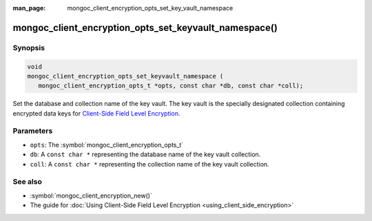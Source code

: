 :man_page: mongoc_client_encryption_opts_set_key_vault_namespace

mongoc_client_encryption_opts_set_keyvault_namespace()
======================================================

Synopsis
--------

.. code-block:: c

   void
   mongoc_client_encryption_opts_set_keyvault_namespace (
      mongoc_client_encryption_opts_t *opts, const char *db, const char *coll);

Set the database and collection name of the key vault. The key vault is the specially designated collection containing encrypted data keys for `Client-Side Field Level Encryption <https://docs.mongodb.com/manual/core/security-client-side-encryption/>`_.

Parameters
----------

* ``opts``: The :symbol:`mongoc_client_encryption_opts_t`
* ``db``: A ``const char *`` representing the database name of the key vault collection.
* ``coll``: A ``const char *`` representing the collection name of the key vault collection.

See also
--------

* :symbol:`mongoc_client_encryption_new()`
* The guide for :doc:`Using Client-Side Field Level Encryption <using_client_side_encryption>`
